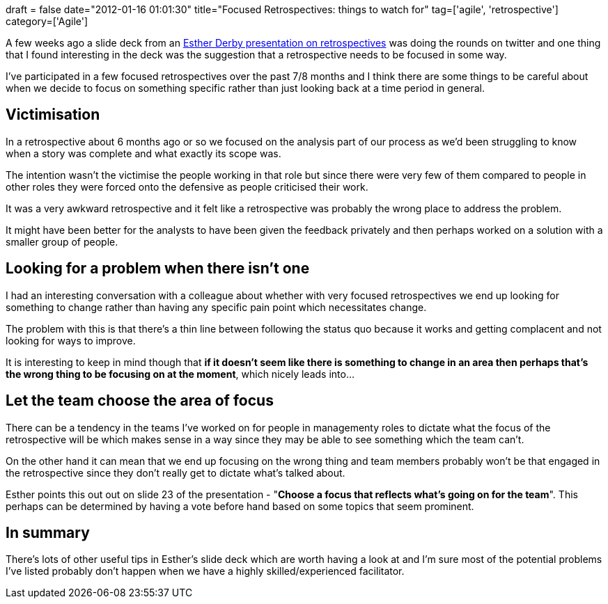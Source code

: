 +++
draft = false
date="2012-01-16 01:01:30"
title="Focused Retrospectives: things to watch for"
tag=['agile', 'retrospective']
category=['Agile']
+++

A few weeks ago a slide deck from an http://www.slideshare.net/estherderby/agile-retrospectives-4976896[Esther Derby presentation on retrospectives] was doing the rounds on twitter and one thing that I found interesting in the deck was the suggestion that a retrospective needs to be focused in some way.

I've participated in a few focused retrospectives over the past 7/8 months and I think there are some things to be careful about when we decide to focus on something specific rather than just looking back at a time period in general.

== Victimisation

In a retrospective about 6 months ago or so we focused on the analysis part of our process as we'd been struggling to know when a story was complete and what exactly its scope was.

The intention wasn't the victimise the people working in that role but since there were very few of them compared to people in other roles they were forced onto the defensive as people criticised their work.

It was a very awkward retrospective and it felt like a retrospective was probably the wrong place to address the problem.

It might have been better for the analysts to have been given the feedback privately and then perhaps worked on a solution with a smaller group of people.

== Looking for a problem when there isn't one

I had an interesting conversation with a colleague about whether with very focused retrospectives we end up looking for something to change rather than having any specific pain point which necessitates change.

The problem with this is that there's a thin line between following the status quo because it works and getting complacent and not looking for ways to improve.

It is interesting to keep in mind though that *if it doesn't seem like there is something to change in an area then perhaps that's the wrong thing to be focusing on at the moment*, which nicely leads into...

== Let the team choose the area of focus

There can be a tendency in the teams I've worked on for people in managementy roles to dictate what the focus of the retrospective will be which makes sense in a way since they may be able to see something which the team can't.

On the other hand it can mean that we end up focusing on the wrong thing and team members probably won't be that engaged in the retrospective since they don't really get to dictate what's talked about.

Esther points this out out on slide 23 of the presentation - "*Choose a focus that reflects what's going on for the team*". This perhaps can be determined by having a vote before hand based on some topics that seem prominent.

== In summary

There's lots of other useful tips in Esther's slide deck which are worth having a look at and I'm sure most of the potential problems I've listed probably don't happen when we have a highly skilled/experienced facilitator.
